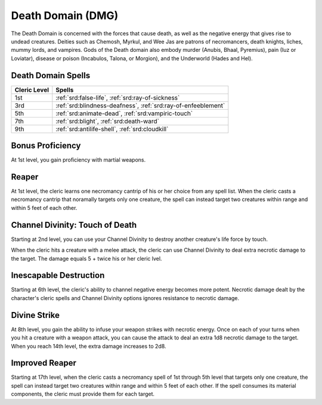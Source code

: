 .. _srd:cleric-death-archetype:

Death Domain (DMG)
^^^^^^^^^^^^^^^^^^

The Death Domain is concerned with the forces that cause death, as well as the negative energy that gives rise to undead creatures. Deities
such as Chemosh, Myrkul, and Wee Jas are patrons of necromancers, death knights, liches, mummy lords, and vampires. Gods of the Death domain
also embody murder (Anubis, Bhaal, Pyremius), pain (Iuz or Loviatar), disease or poison (Incabulos, Talona, or Morgion), and the Underworld
(Hades and Hel).

Death Domain Spells
~~~~~~~~~~~~~~~~~~~

+--------------+---------------------------------------------------------------+
| Cleric Level | Spells                                                        |
+==============+===============================================================+
| 1st          | :ref:`srd:false-life`, :ref:`srd:ray-of-sickness`             |
+--------------+---------------------------------------------------------------+
| 3rd          | :ref:`srd:blindness-deafness`, :ref:`srd:ray-of-enfeeblement` |
+--------------+---------------------------------------------------------------+
| 5th          | :ref:`srd:animate-dead`, :ref:`srd:vampiric-touch`            |
+--------------+---------------------------------------------------------------+
| 7th          | :ref:`srd:blight`, :ref:`srd:death-ward`                      |
+--------------+---------------------------------------------------------------+
| 9th          | :ref:`srd:antilife-shell`, :ref:`srd:cloudkill`               |
+--------------+---------------------------------------------------------------+

Bonus Proficiency
~~~~~~~~~~~~~~~~~

At 1st level, you gain proficiency with martial weapons.

Reaper
~~~~~~~~~~

At 1st level, the cleric learns one necromancy cantrip of his or her choice from any spell list. When the cleric casts a necromancy cantrip that
noramally targets only one creature, the spell can instead target two creatures within range and within 5 feet of each other. 

Channel Divinity: Touch of Death
~~~~~~~~~~~~~~~~~~~~~~~~~~~~~~~~

Starting at 2nd level, you can use your Channel Divinity to destroy another creature's life force by touch.

When the cleric hits a creature with a melee attack, the cleric can use Channel Divinity to deal extra necrotic damage to the target. The damage equals
5 + twice his or her cleric lvel. 

Inescapable Destruction
~~~~~~~~~~~~~~~~~~~~~~~~~~~~~~~~~~~~

Starting at 6th level, the cleric's ability to channel negative energy becomes more potent. Necrotic damage dealt by the character's cleric spells and
Channel Divinity options ignores resistance to necrotic damage.

Divine Strike
~~~~~~~~~~~~~

At 8th level, you gain the ability to infuse your weapon strikes with necrotic energy. Once on each of your turns when you hit a creature with a 
weapon attack, you can cause the attack to deal an extra 1d8 necrotic damage to the target. When you reach 14th level, the extra damage
increases to 2d8.

Improved Reaper
~~~~~~~~~~~~~~~~

Starting at 17th level, when the cleric casts a necromancy spell of 1st through 5th level that targets only one creature, the spell can instead target
two creatures within range and within 5 feet of each other. If the spell consumes its material components, the cleric must provide them for each target.